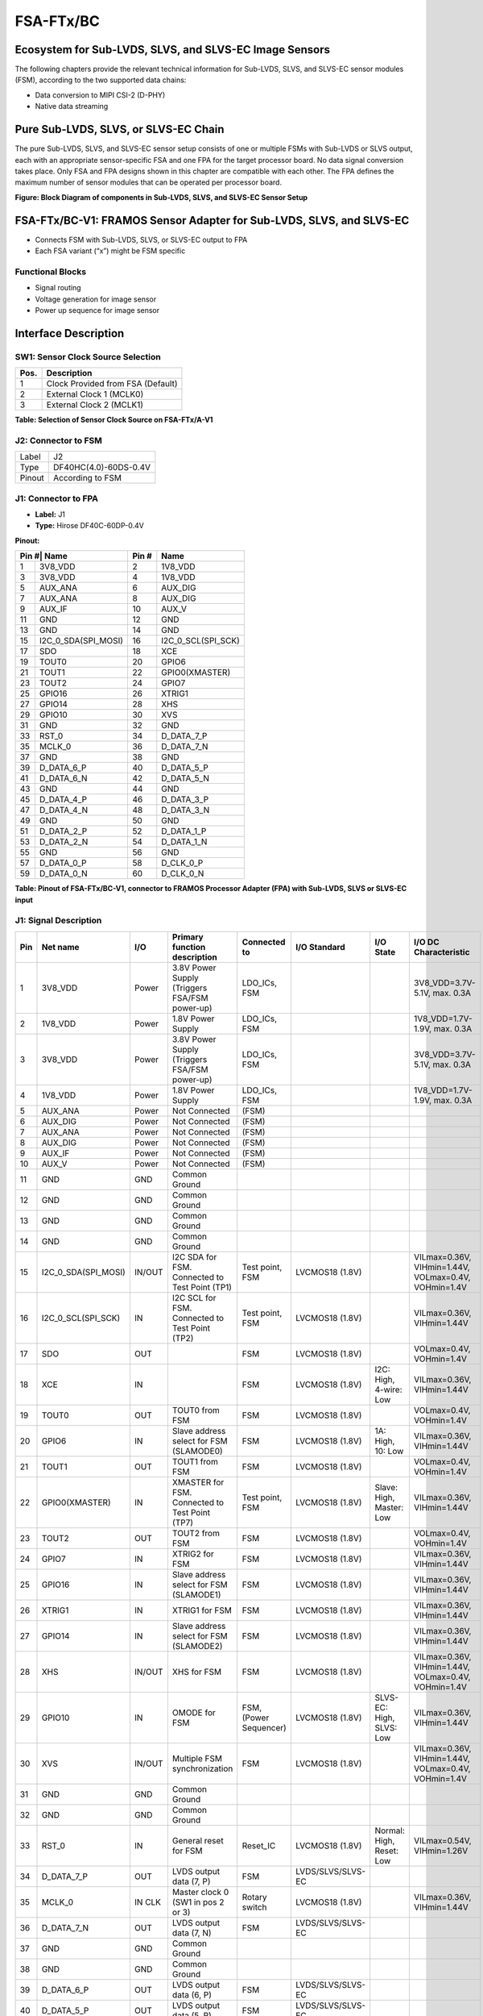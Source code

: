 FSA-FTx/BC
===================

Ecosystem for Sub-LVDS, SLVS, and SLVS-EC Image Sensors
-------------------------------------------------------

The following chapters provide the relevant technical information for Sub-LVDS, SLVS, and SLVS-EC sensor modules (FSM), according to the two supported data chains:

- Data conversion to MIPI CSI-2 (D-PHY)
- Native data streaming

Pure Sub-LVDS, SLVS, or SLVS-EC Chain
-------------------------------------

The pure Sub-LVDS, SLVS, and SLVS-EC sensor setup consists of one or multiple FSMs with Sub-LVDS or SLVS output, each with an appropriate sensor-specific FSA and one FPA for the target processor board. No data signal conversion takes place. Only FSA and FPA designs shown in this chapter are compatible with each other. The FPA defines the maximum number of sensor modules that can be operated per processor board.

|image1|

**Figure: Block Diagram of components in Sub-LVDS, SLVS, and SLVS-EC Sensor Setup**

FSA-FTx/BC-V1: FRAMOS Sensor Adapter for Sub-LVDS, SLVS, and SLVS-EC
--------------------------------------------------------------------

- Connects FSM with Sub-LVDS, SLVS, or SLVS-EC output to FPA
- Each FSA variant (“x”) might be FSM specific

|image2|

Functional Blocks
~~~~~~~~~~~~~~~~~~~~~

- Signal routing
- Voltage generation for image sensor
- Power up sequence for image sensor

Interface Description
---------------------------------

|image3|

SW1: Sensor Clock Source Selection
~~~~~~~~~~~~~~~~~~~~~~~~~~~~~~~~~~~~~

+-----+--------------------------------------------+
| Pos.| Description                                |
+=====+============================================+
| 1   | Clock Provided from FSA (Default)          |
+-----+--------------------------------------------+
| 2   | External Clock 1 (MCLK0)                   |
+-----+--------------------------------------------+
| 3   | External Clock 2 (MCLK1)                   |
+-----+--------------------------------------------+

**Table: Selection of Sensor Clock Source on FSA-FTx/A-V1**

J2: Connector to FSM
~~~~~~~~~~~~~~~~~~~~~~~~~~~~~

+--------+----------------------------+
| Label  | J2                         |
+--------+----------------------------+
| Type   | DF40HC(4.0)-60DS-0.4V      |
+--------+----------------------------+
| Pinout | According to FSM           |
+--------+----------------------------+


J1: Connector to FPA
~~~~~~~~~~~~~~~~~~~~~~~~~

|image4|

- **Label:** J1
- **Type:** Hirose DF40C-60DP-0.4V

**Pinout:**

+-----+-------------------------+-------+---------------------------+
| Pin #| Name                   | Pin # | Name                      |
+=====+=========================+=======+===========================+
| 1   | 3V8_VDD                 | 2     | 1V8_VDD                   |
+-----+-------------------------+-------+---------------------------+
| 3   | 3V8_VDD                 | 4     | 1V8_VDD                   |
+-----+-------------------------+-------+---------------------------+
| 5   | AUX_ANA                 | 6     | AUX_DIG                   |
+-----+-------------------------+-------+---------------------------+
| 7   | AUX_ANA                 | 8     | AUX_DIG                   |
+-----+-------------------------+-------+---------------------------+
| 9   | AUX_IF                  | 10    | AUX_V                     |
+-----+-------------------------+-------+---------------------------+
| 11  | GND                     | 12    | GND                       |
+-----+-------------------------+-------+---------------------------+
| 13  | GND                     | 14    | GND                       |
+-----+-------------------------+-------+---------------------------+
| 15  | I2C_0_SDA(SPI_MOSI)     | 16    | I2C_0_SCL(SPI_SCK)        |
+-----+-------------------------+-------+---------------------------+
| 17  | SDO                     | 18    | XCE                       |
+-----+-------------------------+-------+---------------------------+
| 19  | TOUT0                   | 20    | GPIO6                     |
+-----+-------------------------+-------+---------------------------+
| 21  | TOUT1                   | 22    | GPIO0(XMASTER)            |
+-----+-------------------------+-------+---------------------------+
| 23  | TOUT2                   | 24    | GPIO7                     |
+-----+-------------------------+-------+---------------------------+
| 25  | GPIO16                  | 26    | XTRIG1                    |
+-----+-------------------------+-------+---------------------------+
| 27  | GPIO14                  | 28    | XHS                       |
+-----+-------------------------+-------+---------------------------+
| 29  | GPIO10                  | 30    | XVS                       |
+-----+-------------------------+-------+---------------------------+
| 31  | GND                     | 32    | GND                       |
+-----+-------------------------+-------+---------------------------+
| 33  | RST_0                   | 34    | D_DATA_7_P                |
+-----+-------------------------+-------+---------------------------+
| 35  | MCLK_0                  | 36    | D_DATA_7_N                |
+-----+-------------------------+-------+---------------------------+
| 37  | GND                     | 38    | GND                       |
+-----+-------------------------+-------+---------------------------+
| 39  | D_DATA_6_P              | 40    | D_DATA_5_P                |
+-----+-------------------------+-------+---------------------------+
| 41  | D_DATA_6_N              | 42    | D_DATA_5_N                |
+-----+-------------------------+-------+---------------------------+
| 43  | GND                     | 44    | GND                       |
+-----+-------------------------+-------+---------------------------+
| 45  | D_DATA_4_P              | 46    | D_DATA_3_P                |
+-----+-------------------------+-------+---------------------------+
| 47  | D_DATA_4_N              | 48    | D_DATA_3_N                |
+-----+-------------------------+-------+---------------------------+
| 49  | GND                     | 50    | GND                       |
+-----+-------------------------+-------+---------------------------+
| 51  | D_DATA_2_P              | 52    | D_DATA_1_P                |
+-----+-------------------------+-------+---------------------------+
| 53  | D_DATA_2_N              | 54    | D_DATA_1_N                |
+-----+-------------------------+-------+---------------------------+
| 55  | GND                     | 56    | GND                       |
+-----+-------------------------+-------+---------------------------+
| 57  | D_DATA_0_P              | 58    | D_CLK_0_P                 |
+-----+-------------------------+-------+---------------------------+
| 59  | D_DATA_0_N              | 60    | D_CLK_0_N                 |
+-----+-------------------------+-------+---------------------------+

**Table: Pinout of FSA-FTx/BC-V1, connector to FRAMOS Processor Adapter (FPA) with Sub-LVDS, SLVS or SLVS-EC input**

J1: Signal Description
~~~~~~~~~~~~~~~~~~~~~~~~~~~

.. list-table:: Ecosystem Compatibility Matrix – Native CSI-2 (D-PHY) FSMs
   :widths: auto
   :header-rows: 1
   :align: center

   * - Item
     - FSM-IMX290, FSM-IMX327, FSM-IMX334, FSM-IMX335, FSM-IMX462, FSM-IMX464, FSM-IMX477, FSM-IMX485
     - FSM-IMX296, FSM-IMX297
     - FSM-AR0521, FSM-AR1335
     - FSM-IMX415, FSM-IMX715
     - FSM-IMX283
     - FSM-AR0144
     - FSM-HDP230
     - FSM-IMX565, FSM-IMX568, FSM-IMX585, FSM-IMX662, FSM-IMX675, FSM-IMX678
   * - FSA-FT1/A
     - FPA-4.4/TXA  
       FPA-A/N/V/N  
       FPA-2.4/9GB  
       FPA-ABC/XX/1
     - 
     - 
     - 
     - 
     - 
     - 
     - 
   * - FSA-FT3/A
     - FPA-4.4/TXA  
       FPA-A/N/V/N  
       FPA-2.4/9GB  
       FPA-ABC/XX/12
     - 
     - 
     - 
     - 
     - 
     - 
   * - FSA-FT6/A
     - 
     - FPA-4.4/TXA  
       FPA-A/N/V/N  
       FPA-2.4/9GB  
       FPA-ABC/XX/12
     - 
     - 
     - 
     - 
     - 
   * - FSA-FT7/A
     - 
     - FPA-4.4/TXA  
       FPA-A/N/V/N  
       FPA-2.4/9GB  
       FPA-ABC/XX/12
     - FPA-4.4/TXA  
       FPA-A/N/V/N  
       FPA-2.4/9GB  
       FPA-ABC/XX/12
     - 
     - 
     - 
     - 
   * - FSA-FT11/A
     - 
     - 
     - 
     - FPA-4.4/TXA  
       FPA-A/N/V/N  
       FPA-2.4/9GB  
       FPA-ABC/XX/12
     - 
     - 
     - 
   * - FSA-FT12/A
     - 
     - 
     - 
     - 
     - FPA-4.4/TXA  
       FPA-A/N/V/N  
       FPA-2.4/9GB  
       FPA-ABC/XX/12
     - 
     - 
   * - FSA-FT13/A
     - 
     - 
     - 
     - 
     - 
     - FPA-4.4/TXA  
       FPA-A/N/V/N  
       FPA-2.4/9GB  
       FPA-ABC/XX/12
     - 
   * - FSA-FT19/A
     - 
     - 
     - 
     - 
     - 
     - 
     - FPA-4.4/TXA  
       FPA-A/N/V/N  
       FPA-2.4/9GB  
       FPA-ABC/XX/12
   * - FSA-FT26/A
     - 
     - 
     - 
     - 
     - 
     - 
     - 
     - FPA-4.4/TXA  
       FPA-A/N/V/N  
       FPA-2.4/9GB  
       FPA-ABC/XX/12


+-----+--------------------------+--------+-----------------------------------------+-------------------------+-------------------------+----------------+-------------------------------+
| Pin | Net name                 | I/O    | Primary function description            | Connected to            | I/O Standard            | I/O State      | I/O DC Characteristic         |
+=====+==========================+========+=========================================+=========================+=========================+================+===============================+
| 1   | 3V8_VDD                  | Power  | 3.8V Power Supply (Triggers FSA/FSM     | LDO_ICs, FSM            |                         |                | 3V8_VDD=3.7V-5.1V, max. 0.3A  |
|     |                          |        | power-up)                               |                         |                         |                |                               |
+-----+--------------------------+--------+-----------------------------------------+-------------------------+-------------------------+----------------+-------------------------------+
| 2   | 1V8_VDD                  | Power  | 1.8V Power Supply                       | LDO_ICs, FSM            |                         |                | 1V8_VDD=1.7V-1.9V, max. 0.3A  |
+-----+--------------------------+--------+-----------------------------------------+-------------------------+-------------------------+----------------+-------------------------------+
| 3   | 3V8_VDD                  | Power  | 3.8V Power Supply (Triggers FSA/FSM     | LDO_ICs, FSM            |                         |                | 3V8_VDD=3.7V-5.1V, max. 0.3A  |
|     |                          |        | power-up)                               |                         |                         |                |                               |
+-----+--------------------------+--------+-----------------------------------------+-------------------------+-------------------------+----------------+-------------------------------+
| 4   | 1V8_VDD                  | Power  | 1.8V Power Supply                       | LDO_ICs, FSM            |                         |                | 1V8_VDD=1.7V-1.9V, max. 0.3A  |
+-----+--------------------------+--------+-----------------------------------------+-------------------------+-------------------------+----------------+-------------------------------+
| 5   | AUX_ANA                  | Power  | Not Connected                           | (FSM)                   |                         |                |                               |
+-----+--------------------------+--------+-----------------------------------------+-------------------------+-------------------------+----------------+-------------------------------+
| 6   | AUX_DIG                  | Power  | Not Connected                           | (FSM)                   |                         |                |                               |
+-----+--------------------------+--------+-----------------------------------------+-------------------------+-------------------------+----------------+-------------------------------+
| 7   | AUX_ANA                  | Power  | Not Connected                           | (FSM)                   |                         |                |                               |
+-----+--------------------------+--------+-----------------------------------------+-------------------------+-------------------------+----------------+-------------------------------+
| 8   | AUX_DIG                  | Power  | Not Connected                           | (FSM)                   |                         |                |                               |
+-----+--------------------------+--------+-----------------------------------------+-------------------------+-------------------------+----------------+-------------------------------+
| 9   | AUX_IF                   | Power  | Not Connected                           | (FSM)                   |                         |                |                               |
+-----+--------------------------+--------+-----------------------------------------+-------------------------+-------------------------+----------------+-------------------------------+
| 10  | AUX_V                    | Power  | Not Connected                           | (FSM)                   |                         |                |                               |
+-----+--------------------------+--------+-----------------------------------------+-------------------------+-------------------------+----------------+-------------------------------+
| 11  | GND                      | GND    | Common Ground                           |                         |                         |                |                               |
+-----+--------------------------+--------+-----------------------------------------+-------------------------+-------------------------+----------------+-------------------------------+
| 12  | GND                      | GND    | Common Ground                           |                         |                         |                |                               |
+-----+--------------------------+--------+-----------------------------------------+-------------------------+-------------------------+----------------+-------------------------------+
| 13  | GND                      | GND    | Common Ground                           |                         |                         |                |                               |
+-----+--------------------------+--------+-----------------------------------------+-------------------------+-------------------------+----------------+-------------------------------+
| 14  | GND                      | GND    | Common Ground                           |                         |                         |                |                               |
+-----+--------------------------+--------+-----------------------------------------+-------------------------+-------------------------+----------------+-------------------------------+
| 15  | I2C_0_SDA(SPI_MOSI)      | IN/OUT | I2C SDA for FSM. Connected to Test      | Test point, FSM         | LVCMOS18 (1.8V)         |                | VILmax=0.36V, VIHmin=1.44V,   |
|     |                          |        | Point (TP1)                             |                         |                         |                | VOLmax=0.4V, VOHmin=1.4V      |
+-----+--------------------------+--------+-----------------------------------------+-------------------------+-------------------------+----------------+-------------------------------+
| 16  | I2C_0_SCL(SPI_SCK)       | IN     | I2C SCL for FSM. Connected to Test      | Test point, FSM         | LVCMOS18 (1.8V)         |                | VILmax=0.36V, VIHmin=1.44V    |
|     |                          |        | Point (TP2)                             |                         |                         |                |                               |
+-----+--------------------------+--------+-----------------------------------------+-------------------------+-------------------------+----------------+-------------------------------+
| 17  | SDO                      | OUT    |                                         | FSM                     | LVCMOS18 (1.8V)         |                | VOLmax=0.4V, VOHmin=1.4V      |
+-----+--------------------------+--------+-----------------------------------------+-------------------------+-------------------------+----------------+-------------------------------+
| 18  | XCE                      | IN     |                                         | FSM                     | LVCMOS18 (1.8V)         | I2C: High,     | VILmax=0.36V,                 |
|     |                          |        |                                         |                         |                         | 4-wire: Low    | VIHmin=1.44V                  |
+-----+--------------------------+--------+-----------------------------------------+-------------------------+-------------------------+----------------+-------------------------------+
| 19  | TOUT0                    | OUT    | TOUT0 from FSM                          | FSM                     | LVCMOS18 (1.8V)         |                | VOLmax=0.4V, VOHmin=1.4V      |
+-----+--------------------------+--------+-----------------------------------------+-------------------------+-------------------------+----------------+-------------------------------+
| 20  | GPIO6                    | IN     | Slave address select for FSM (SLAMODE0) | FSM                     | LVCMOS18 (1.8V)         | 1A: High,      | VILmax=0.36V, VIHmin=1.44V    |
|     |                          |        |                                         |                         |                         | 10: Low        |                               |
+-----+--------------------------+--------+-----------------------------------------+-------------------------+-------------------------+----------------+-------------------------------+
| 21  | TOUT1                    | OUT    | TOUT1 from FSM                          | FSM                     | LVCMOS18 (1.8V)         |                | VOLmax=0.4V, VOHmin=1.4V      |
+-----+--------------------------+--------+-----------------------------------------+-------------------------+-------------------------+----------------+-------------------------------+
| 22  | GPIO0(XMASTER)           | IN     | XMASTER for FSM. Connected to Test      | Test point, FSM         | LVCMOS18 (1.8V)         | Slave: High,   | VILmax=0.36V,                 |
|     |                          |        | Point (TP7)                             |                         |                         | Master: Low    | VIHmin=1.44V                  |
+-----+--------------------------+--------+-----------------------------------------+-------------------------+-------------------------+----------------+-------------------------------+
| 23  | TOUT2                    | OUT    | TOUT2 from FSM                          | FSM                     | LVCMOS18 (1.8V)         |                | VOLmax=0.4V, VOHmin=1.4V      |
+-----+--------------------------+--------+-----------------------------------------+-------------------------+-------------------------+----------------+-------------------------------+
| 24  | GPIO7                    | IN     | XTRIG2 for FSM                          | FSM                     | LVCMOS18 (1.8V)         |                | VILmax=0.36V, VIHmin=1.44V    |
+-----+--------------------------+--------+-----------------------------------------+-------------------------+-------------------------+----------------+-------------------------------+
| 25  | GPIO16                   | IN     | Slave address select for FSM (SLAMODE1) | FSM                     | LVCMOS18 (1.8V)         |                | VILmax=0.36V, VIHmin=1.44V    |
+-----+--------------------------+--------+-----------------------------------------+-------------------------+-------------------------+----------------+-------------------------------+
| 26  | XTRIG1                   | IN     | XTRIG1 for FSM                          | FSM                     | LVCMOS18 (1.8V)         |                | VILmax=0.36V, VIHmin=1.44V    |
+-----+--------------------------+--------+-----------------------------------------+-------------------------+-------------------------+----------------+-------------------------------+
| 27  | GPIO14                   | IN     | Slave address select for FSM (SLAMODE2) | FSM                     | LVCMOS18 (1.8V)         |                | VILmax=0.36V, VIHmin=1.44V    |
+-----+--------------------------+--------+-----------------------------------------+-------------------------+-------------------------+----------------+-------------------------------+
| 28  | XHS                      | IN/OUT | XHS for FSM                             | FSM                     | LVCMOS18 (1.8V)         |                | VILmax=0.36V, VIHmin=1.44V,   |
|     |                          |        |                                         |                         |                         |                | VOLmax=0.4V, VOHmin=1.4V      |
+-----+--------------------------+--------+-----------------------------------------+-------------------------+-------------------------+----------------+-------------------------------+
| 29  | GPIO10                   | IN     | OMODE for FSM                           | FSM, (Power Sequencer)  | LVCMOS18 (1.8V)         | SLVS-EC: High, | VILmax=0.36V,                 |
|     |                          |        |                                         |                         |                         | SLVS: Low      | VIHmin=1.44V                  |
+-----+--------------------------+--------+-----------------------------------------+-------------------------+-------------------------+----------------+-------------------------------+
| 30  | XVS                      | IN/OUT | Multiple FSM synchronization            | FSM                     | LVCMOS18 (1.8V)         |                | VILmax=0.36V, VIHmin=1.44V,   |
|     |                          |        |                                         |                         |                         |                | VOLmax=0.4V, VOHmin=1.4V      |
+-----+--------------------------+--------+-----------------------------------------+-------------------------+-------------------------+----------------+-------------------------------+
| 31  | GND                      | GND    | Common Ground                           |                         |                         |                |                               |
+-----+--------------------------+--------+-----------------------------------------+-------------------------+-------------------------+----------------+-------------------------------+
| 32  | GND                      | GND    | Common Ground                           |                         |                         |                |                               |
+-----+--------------------------+--------+-----------------------------------------+-------------------------+-------------------------+----------------+-------------------------------+
| 33  | RST_0                    | IN     | General reset for FSM                   | Reset_IC                | LVCMOS18 (1.8V)         | Normal: High,  | VILmax=0.54V,                 |
|     |                          |        |                                         |                         |                         | Reset: Low     | VIHmin=1.26V                  |
+-----+--------------------------+--------+-----------------------------------------+-------------------------+-------------------------+----------------+-------------------------------+
| 34  | D_DATA_7_P               | OUT    | LVDS output data (7, P)                 | FSM                     | LVDS/SLVS/SLVS-EC       |                |                               |
+-----+--------------------------+--------+-----------------------------------------+-------------------------+-------------------------+----------------+-------------------------------+
| 35  | MCLK_0                   | IN CLK | Master clock 0 (SW1 in pos 2 or 3)      | Rotary switch           | LVCMOS18 (1.8V)         |                | VILmax=0.36V, VIHmin=1.44V    |
+-----+--------------------------+--------+-----------------------------------------+-------------------------+-------------------------+----------------+-------------------------------+
| 36  | D_DATA_7_N               | OUT    | LVDS output data (7, N)                 | FSM                     | LVDS/SLVS/SLVS-EC       |                |                               |
+-----+--------------------------+--------+-----------------------------------------+-------------------------+-------------------------+----------------+-------------------------------+
| 37  | GND                      | GND    | Common Ground                           |                         |                         |                |                               |
+-----+--------------------------+--------+-----------------------------------------+-------------------------+-------------------------+----------------+-------------------------------+
| 38  | GND                      | GND    | Common Ground                           |                         |                         |                |                               |
+-----+--------------------------+--------+-----------------------------------------+-------------------------+-------------------------+----------------+-------------------------------+
| 39  | D_DATA_6_P               | OUT    | LVDS output data (6, P)                 | FSM                     | LVDS/SLVS/SLVS-EC       |                |                               |
+-----+--------------------------+--------+-----------------------------------------+-------------------------+-------------------------+----------------+-------------------------------+
| 40  | D_DATA_5_P               | OUT    | LVDS output data (5, P)                 | FSM                     | LVDS/SLVS/SLVS-EC       |                |                               |
+-----+--------------------------+--------+-----------------------------------------+-------------------------+-------------------------+----------------+-------------------------------+
| 41  | D_DATA_6_N               | OUT    | LVDS output data (6, N)                 | FSM                     | LVDS/SLVS/SLVS-EC       |                |                               |
+-----+--------------------------+--------+-----------------------------------------+-------------------------+-------------------------+----------------+-------------------------------+
| 42  | D_DATA_5_N               | OUT    | LVDS output data (5, N)                 | FSM                     | LVDS/SLVS/SLVS-EC       |                |                               |
+-----+--------------------------+--------+-----------------------------------------+-------------------------+-------------------------+----------------+-------------------------------+
| 43  | GND                      | GND    | Common Ground                           |                         |                         |                |                               |
+-----+--------------------------+--------+-----------------------------------------+-------------------------+-------------------------+----------------+-------------------------------+
| 44  | GND                      | GND    | Common Ground                           |                         |                         |                |                               |
+-----+--------------------------+--------+-----------------------------------------+-------------------------+-------------------------+----------------+-------------------------------+
| 45  | D_DATA_4_P               | OUT    | LVDS output data (4, P)                 | FSM                     | LVDS/SLVS/SLVS-EC       |                |                               |
+-----+--------------------------+--------+-----------------------------------------+-------------------------+-------------------------+----------------+-------------------------------+
| 46  | D_DATA_3_P               | OUT    | LVDS output data (3, P)                 | FSM                     | LVDS/SLVS/SLVS-EC       |                |                               |
+-----+--------------------------+--------+-----------------------------------------+-------------------------+-------------------------+----------------+-------------------------------+
| 47  | D_DATA_4_N               | OUT    | LVDS output data (4, N)                 | FSM                     | LVDS/SLVS/SLVS-EC       |                |                               |
+-----+--------------------------+--------+-----------------------------------------+-------------------------+-------------------------+----------------+-------------------------------+
| 48  | D_DATA_3_N               | OUT    | LVDS output data (3, N)                 | FSM                     | LVDS/SLVS/SLVS-EC       |                |                               |
+-----+--------------------------+--------+-----------------------------------------+-------------------------+-------------------------+----------------+-------------------------------+
| 49  | GND                      | GND    | Common Ground                           |                         |                         |                |                               |
+-----+--------------------------+--------+-----------------------------------------+-------------------------+-------------------------+----------------+-------------------------------+
| 50  | GND                      | GND    | Common Ground                           |                         |                         |                |                               |
+-----+--------------------------+--------+-----------------------------------------+-------------------------+-------------------------+----------------+-------------------------------+
| 51  | D_DATA_2_P               | OUT    | LVDS output data (2, P)                 | FSM                     | LVDS/SLVS/SLVS-EC       |                |                               |
+-----+--------------------------+--------+-----------------------------------------+-------------------------+-------------------------+----------------+-------------------------------+
| 52  | D_DATA_1_P               | OUT    | LVDS output data (1, P)                 | FSM                     | LVDS/SLVS/SLVS-EC       |                |                               |
+-----+--------------------------+--------+-----------------------------------------+-------------------------+-------------------------+----------------+-------------------------------+
| 53  | D_DATA_2_N               | OUT    | LVDS output data (2, N)                 | FSM                     | LVDS/SLVS/SLVS-EC       |                |                               |
+-----+--------------------------+--------+-----------------------------------------+-------------------------+-------------------------+----------------+-------------------------------+
| 54  | D_DATA_1_N               | OUT    | LVDS output data (1, N)                 | FSM                     | LVDS/SLVS/SLVS-EC       |                |                               |
+-----+--------------------------+--------+-----------------------------------------+-------------------------+-------------------------+----------------+-------------------------------+
| 55  | GND                      | GND    | Common Ground                           |                         |                         |                |                               |
+-----+--------------------------+--------+-----------------------------------------+-------------------------+-------------------------+----------------+-------------------------------+
| 56  | GND                      | GND    | Common Ground                           |                         |                         |                |                               |
+-----+--------------------------+--------+-----------------------------------------+-------------------------+-------------------------+----------------+-------------------------------+
| 57  | D_DATA_0_P               | OUT    | LVDS output data (0, P)                 | FSM                     | LVDS/SLVS/SLVS-EC       |                |                               |
+-----+--------------------------+--------+-----------------------------------------+-------------------------+-------------------------+----------------+-------------------------------+
| 58  | D_CLK_0_P                | OUT CLK| LVDS output clock (0, P)                | FSM                     | LVDS/SLVS/SLVS-EC       |                |                               |
+-----+--------------------------+--------+-----------------------------------------+-------------------------+-------------------------+----------------+-------------------------------+
| 59  | D_DATA_0_N               | OUT    | LVDS output data (0, N)                 | FSM                     | LVDS/SLVS/SLVS-EC       |                |                               |
+-----+--------------------------+--------+-----------------------------------------+-------------------------+-------------------------+----------------+-------------------------------+
| 60  | D_CLK_0_N                | OUT CLK| LVDS output clock (0, N)                | FSM                     | LVDS/SLVS/SLVS-EC       |                |                               |
+-----+--------------------------+--------+-----------------------------------------+-------------------------+-------------------------+----------------+-------------------------------+


TPx: Test Points
~~~~~~~~~~~~~~~~~~~~~~~~~

+------+-----------------------+------+----------------------+-------+-----------------+
| Name | Signal                | Name | Signal               | Name  | Signal          |
+======+=======================+======+======================+=======+=================+
| TP1  | I2C_0_SDA (SPI_MOSI)  | TP7  | IS_GPIO0 (XMASTER0)  | TP12  | V_IF            |
+------+-----------------------+------+----------------------+-------+-----------------+
| TP2  | I2C_0_SCL (SPI_SCK)   | TP8  | GND                  | TP13  | V_DIG           |
+------+-----------------------+------+----------------------+-------+-----------------+
| TP3  | IS_MCLK_0             | TP9  | 3V8_VDD              | TP17  | GND             |
+------+-----------------------+------+----------------------+-------+-----------------+
| TP4  | IS_RST_0              | TP10 | 1V8_VDD              |       |                 |
+------+-----------------------+------+----------------------+-------+-----------------+
| TP5  | V_ANA-1               | TP11 | V_ANA                |       |                 |
+------+-----------------------+------+----------------------+-------+-----------------+

**Table: Test Points on FSA-FTx/BC-V1**

Technical Drawing
---------------------

|image5|

**Figure: Technical Drawing of FSA-FTx/BC-V1**


.. |image1| image:: FSAFTxBC5.svg
   :width: 900px
   :height: 630px

.. |image2| image:: FSAFTxBC4.png
   :width: 740px
   :height: 300px

.. |image3| image:: FSAFTxBC3.png
   :width: 853px
   :height: 370px

.. |image4| image:: FSAFTxBC2.svg
   :width: 429px
   :height: 290px

.. |image5| image:: FSAFTxBC1.svg
   :width: 987px
   :height: 400px